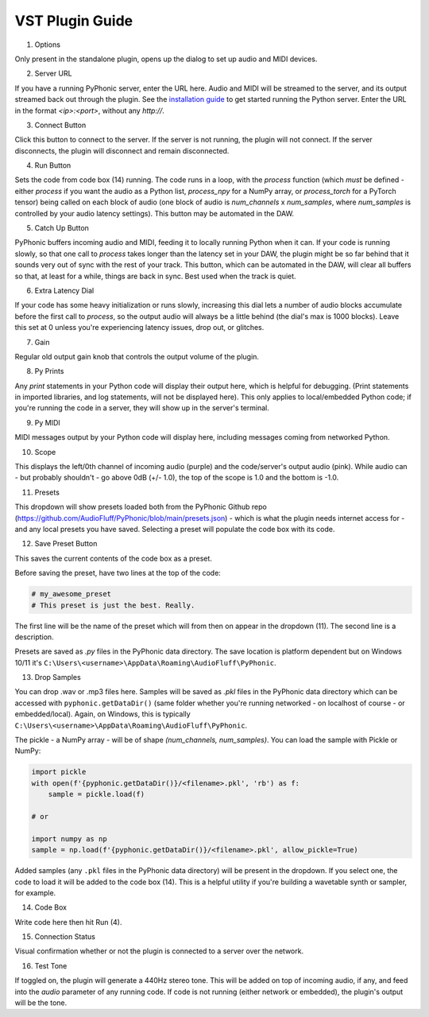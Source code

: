 VST Plugin Guide
================

.. image:: ui_guide.png
    :alt: Image of the PyPhonic VST plugin with labels

1. Options

Only present in the standalone plugin, opens up the dialog to set up audio and MIDI devices.

2. Server URL

If you have a running PyPhonic server, enter the URL here. Audio and MIDI will be streamed to the server, and its output streamed back out through the plugin. See the `installation guide <quickstart.html#networked>`__ to get started running the Python server. Enter the URL in the format `<ip>:<port>`, without any `http://`.

3. Connect Button

Click this button to connect to the server. If the server is not running, the plugin will not connect. If the server disconnects, the plugin will disconnect and remain disconnected.

4. Run Button

Sets the code from code box (14) running. The code runs in a loop, with the `process` function (which `must` be defined - either `process` if you want the audio as a Python list, `process_npy` for a NumPy array, or `process_torch` for a PyTorch tensor) being called on each block of audio (one block of audio is `num_channels` x `num_samples`, where `num_samples` is controlled by your audio latency settings). This button may be automated in the DAW.

5. Catch Up Button

PyPhonic buffers incoming audio and MIDI, feeding it to locally running Python when it can. If your code is running slowly, so that one call to `process` takes longer than the latency set in your DAW, the plugin might be so far behind that it sounds very out of sync with the rest of your track. This button, which can be automated in the DAW, will clear all buffers so that, at least for a while, things are back in sync. Best used when the track is quiet.

6. Extra Latency Dial

If your code has some heavy initialization or runs slowly, increasing this dial lets a number of audio blocks accumulate before the first call to `process`, so the output audio will always be a little behind (the dial's max is 1000 blocks). Leave this set at 0 unless you're experiencing latency issues, drop out, or glitches.

7. Gain 

Regular old output gain knob that controls the output volume of the plugin.

8. Py Prints

Any `print` statements in your Python code will display their output here, which is helpful for debugging. (Print statements in imported libraries, and log statements, will not be displayed here). This only applies to local/embedded Python code; if you're running the code in a server, they will show up in the server's terminal.

9. Py MIDI

MIDI messages output by your Python code will display here, including messages coming from networked Python.

10. Scope

This displays the left/0th channel of incoming audio (purple) and the code/server's output audio (pink). While audio can - but probably shouldn't - go above 0dB (+/- 1.0), the top of the scope is 1.0 and the bottom is -1.0.

11. Presets

This dropdown will show presets loaded both from the PyPhonic Github repo (https://github.com/AudioFluff/PyPhonic/blob/main/presets.json) - which is what the plugin needs internet access for - and any local presets you have saved. Selecting a preset will populate the code box with its code.

12. Save Preset Button

This saves the current contents of the code box as a preset.

Before saving the preset, have two lines at the top of the code:

.. code-block:: python

    # my_awesome_preset
    # This preset is just the best. Really.

The first line will be the name of the preset which will from then on appear in the dropdown (11). The second line is a description.

Presets are saved as `.py` files in the PyPhonic data directory. The save location is platform dependent but on Windows 10/11 it's ``C:\Users\<username>\AppData\Roaming\AudioFluff\PyPhonic``.

13. Drop Samples

You can drop .wav or .mp3 files here. Samples will be saved as `.pkl` files in the PyPhonic data directory which can be accessed with ``pyphonic.getDataDir()`` (same folder whether you're running networked - on localhost of course - or embedded/local). Again, on Windows, this is typically ``C:\Users\<username>\AppData\Roaming\AudioFluff\PyPhonic``.

The pickle - a NumPy array - will be of shape `(num_channels, num_samples)`. You can load the sample with Pickle or NumPy:

.. code-block:: python

    import pickle
    with open(f'{pyphonic.getDataDir()}/<filename>.pkl', 'rb') as f:
        sample = pickle.load(f)
    
    # or

    import numpy as np
    sample = np.load(f'{pyphonic.getDataDir()}/<filename>.pkl', allow_pickle=True)

Added samples (any ``.pkl`` files in the PyPhonic data directory) will be present in the dropdown. If you select one, the code to load it will be added to the code box (14). This is a helpful utility if you're building a wavetable synth or sampler, for example.

14. Code Box

Write code here then hit Run (4).

15. Connection Status

Visual confirmation whether or not the plugin is connected to a server over the network.

16. Test Tone

If toggled on, the plugin will generate a 440Hz stereo tone. This will be added on top of incoming audio, if any, and feed into the `audio` parameter of any running code. If code is not running (either network or embedded), the plugin's output will be the tone.
